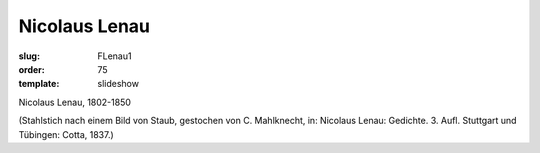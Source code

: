 Nicolaus Lenau
==============

:slug: FLenau1
:order: 75
:template: slideshow

Nicolaus Lenau, 1802-1850

.. class:: source

  (Stahlstich nach einem Bild von Staub, gestochen von C. Mahlknecht, in: Nicolaus Lenau: Gedichte. 3. Aufl. Stuttgart und Tübingen: Cotta, 1837.)
